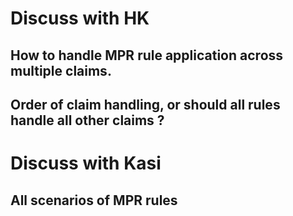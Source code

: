 * Discuss with HK
** How to handle MPR rule application across multiple claims.
** Order of claim handling, or should all rules handle all other claims ?
* Discuss with Kasi
** All scenarios of MPR rules